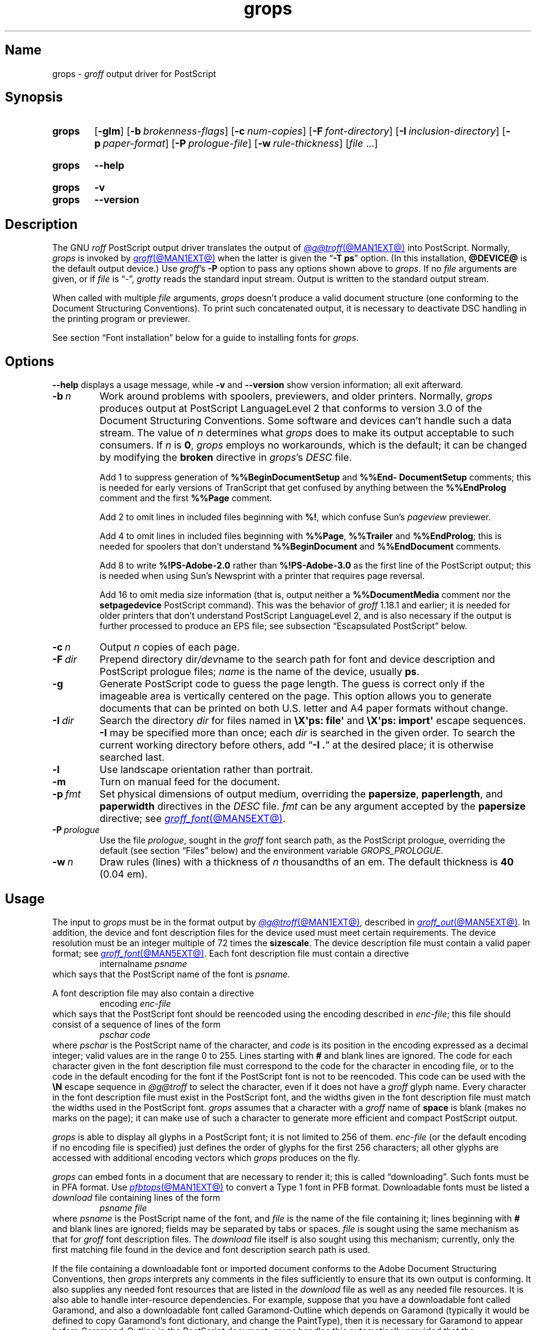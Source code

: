 .TH grops @MAN1EXT@ "@MDATE@" "groff @VERSION@"
.SH Name
grops \-
.I groff
output driver for PostScript
.
.
.\" ====================================================================
.\" Legal Terms
.\" ====================================================================
.\"
.\" Copyright (C) 1989-2018, 2020 Free Software Foundation, Inc.
.\"
.\" Permission is granted to make and distribute verbatim copies of this
.\" manual provided the copyright notice and this permission notice are
.\" preserved on all copies.
.\"
.\" Permission is granted to copy and distribute modified versions of
.\" this manual under the conditions for verbatim copying, provided that
.\" the entire resulting derived work is distributed under the terms of
.\" a permission notice identical to this one.
.\"
.\" Permission is granted to copy and distribute translations of this
.\" manual into another language, under the above conditions for
.\" modified versions, except that this permission notice may be
.\" included in translations approved by the Free Software Foundation
.\" instead of in the original English.
.
.
.\" Save and disable compatibility mode (for, e.g., Solaris 10/11).
.do nr *groff_grops_1_man_C \n[.cp]
.cp 0
.
.\" Define fallback for groff 1.23's MR macro if the system lacks it.
.nr do-fallback 0
.if !\n(.f           .nr do-fallback 1 \" mandoc
.if  \n(.g .if !d MR .nr do-fallback 1 \" older groff
.if !\n(.g           .nr do-fallback 1 \" non-groff *roff
.if \n[do-fallback]  \{\
.  de MR
.    ie \\n(.$=1 \
.      I \%\\$1
.    el \
.      IR \%\\$1 (\\$2)\\$3
.  .
.\}
.rr do-fallback
.
.
.\" This macro definition is poor style from a portability standpoint,
.\" but it's a good test and demonstration of the standard font
.\" repertoire for the devices where it has any effect at all, and so
.\" should be retained.
.de FT
.  if '\\*(.T'ps' .ft \\$1
.  if '\\*(.T'pdf' .ft \\$1
..
.
.\" ====================================================================
.SH Synopsis
.\" ====================================================================
.
.SY grops
.RB [ \-glm ]
.RB [ \-b\~\c
.IR  brokenness-flags ]
.RB [ \-c\~\c
.IR num-copies ]
.RB [ \-F\~\c
.IR font-directory ]
.RB [ \-I\~\c
.IR inclusion-directory ]
.RB [ \-p\~\c
.IR paper-format ]
.RB [ \-P\~\c
.IR prologue-file ]
.RB [ \-w\~\c
.IR rule-thickness ]
.RI [ file\~ .\|.\|.]
.YS
.
.
.SY grops
.B \-\-help
.YS
.
.
.SY grops
.B \-v
.
.SY grops
.B \-\-version
.YS
.
.
.\" ====================================================================
.SH Description
.\" ====================================================================
.
The GNU
.I roff
PostScript output driver translates the output of
.MR @g@troff @MAN1EXT@
into PostScript.
.
Normally,
.I grops
is invoked by
.MR groff @MAN1EXT@
when the latter is given the
.RB \[lq] \-T\~ps \[rq]
option.
.
(In this installation,
.B @DEVICE@
is the default output device.)
.
Use
.IR groff 's
.B \-P
option to pass any options shown above to
.IR grops .
.
If no
.I file
arguments are given,
or if
.I file
is \[lq]\-\[rq],
.I grotty
reads the standard input stream.
.
Output is written to the standard output stream.
.
.
.P
When called with multiple
.I file
arguments,
.I grops
doesn't produce a valid document structure
(one conforming to the Document Structuring Conventions).
.
To print such concatenated output,
it is necessary to deactivate DSC handling in the printing program or
previewer.
.
.
.P
See section \[lq]Font installation\[rq] below for a guide to installing
fonts for
.IR grops .
.
.
.\" ====================================================================
.SH Options
.\" ====================================================================
.
.B \-\-help
displays a usage message,
while
.B \-v
and
.B \-\-version
show version information;
all exit afterward.
.
.
.TP
.BI \-b\~ n
Work around problems with spoolers,
previewers,
and older printers.
.
Normally,
.I grops
produces output at PostScript \%LanguageLevel\~2 that conforms to
version 3.0 of the Document Structuring Conventions.
.
Some software and devices can't handle such a data stream.
.
The value
.RI of\~ n
determines what
.I grops
does to make its output acceptable to such consumers.
.
If
.I n
is
.BR 0 ,
.I grops
employs no workarounds,
which is the default;
it can be changed by modifying the
.B broken
directive in
.IR grops 's
.I DESC
file.
.
.
.IP
Add\~1 to suppress generation of
.B %%Begin\%Document\%Setup
and
.B %%End\%Document\%Setup
comments;
this is needed for early versions of TranScript that get confused by
anything between the
.B %%End\%Prolog
comment and the first
.B %%Page
comment.
.
.
.IP
Add\~2 to omit lines in included files beginning with
.BR %!\& ,
which confuse Sun's
.I pageview
previewer.
.
.
.IP
Add\~4 to omit lines in included files beginning with
.BR %%Page ,
.B %%Trailer
and
.BR %%End\%Prolog ;
this is needed for spoolers that don't understand
.B %%Begin\%Document
and
.B %%End\%Document
comments.
.
.
.IP
Add\~8 to write
.B %!PS\-Adobe\-2.0
rather than
.B %!PS\-Adobe\-3.0
as the first line of the PostScript output;
this is needed when using Sun's Newsprint with a printer that requires
page reversal.
.
.
.IP
Add\~16 to omit media size information
(that is,
output neither a
.B %%Document\%Media
comment nor the
.B setpagedevice
PostScript command).
.
This was the behavior of
.I groff
1.18.1 and earlier;
it is
needed for older printers that don't understand PostScript
\%LanguageLevel\~2,
and is also necessary if the output is further processed to produce an
EPS file;
see subsection \[lq]Escapsulated PostScript\[rq] below.
.
.
.TP
.BI \-c\~ n
Output
.I n
copies of each page.
.
.
.TP
.BI \-F\~ dir
Prepend directory
.RI dir /dev name
to the search path for
font and device description and PostScript prologue files;
.I name
is the name of the device,
usually
.BR ps .
.
.
.TP
.B \-g
Generate PostScript code to guess the page length.
.
The guess is correct only if the imageable area is vertically centered
on the page.
.
This option allows you to generate documents that can be printed on both
U.S.\& letter and A4 paper formats without change.
.
.
.TP
.BI \-I\~ dir
Search the directory
.I dir
for files named in
.B \[rs]X\[aq]ps: file\[aq]
and
.B \[rs]X\[aq]ps: import\[aq]
escape sequences.
.
.B \-I
may be specified more than once;
each
.I dir
is searched in the given order.
.
To search the current working directory before others,
add
.RB \[lq] "\-I .\&" \[rq]
at the desired place;
it is otherwise searched last.
.
.
.TP
.B \-l
Use landscape orientation rather than portrait.
.
.
.TP
.B \-m
Turn on manual feed for the document.
.
.
.TP
.BI \-p\~ fmt
Set physical dimensions of output medium,
overriding the
.BR \%papersize ,
.BR \%paperlength ,
and
.B \%paperwidth
directives in the
.I DESC
file.
.
.I fmt
can be any argument accepted by the
.B \%papersize
directive;
see
.MR groff_font @MAN5EXT@ .
.
.
.TP
.BI \-P\~ prologue
Use the file
.IR prologue ,
sought in the
.I groff
font search path,
as the PostScript prologue,
overriding the default
(see section \[lq]Files\[rq] below)
and the environment variable
.I GROPS_PROLOGUE.
.
.
.TP
.BI \-w\~ n
Draw rules (lines) with a thickness of
.IR n \~thousandths
of an em.
.
The default thickness is
.B 40
(0.04\~em).
.
.
.\" ====================================================================
.SH Usage
.\" ====================================================================
.
The input to
.I grops
must be in the format output by
.MR @g@troff @MAN1EXT@ ,
described in
.MR groff_out @MAN5EXT@ .
.
In addition,
the device and font description files for the device used must meet
certain requirements.
.
The device resolution must be an integer multiple of\~72 times the
.BR sizescale .
.
The device description file must contain a valid paper format;
see
.MR groff_font @MAN5EXT@ .
.
Each font description file must contain a directive
.
.RS
.EX
.RI internalname\~ psname
.EE
.RE
.
which says that the PostScript name of the font is
.IR psname .
.
.
.P
A font description file may also contain a directive
.
.RS
.EX
.RI encoding\~ enc-file
.EE
.RE
.
which says that
the PostScript font should be reencoded using the encoding described in
.IR enc-file ;
this file should consist of a sequence of lines of the form
.
.
.RS
.EX
.I pschar code
.EE
.RE
.
where
.I pschar
is the PostScript name of the character,
and
.I code
is its position in the encoding expressed as a decimal integer;
valid values are in the range 0 to\~255.
.
Lines starting with
.B #
and blank lines are ignored.
.
The code for each character given in the font description file must
correspond to the code for the character in encoding file,
or to the code in the default encoding for the font if the PostScript
font is not to be reencoded.
.
This code can be used with the
.B \[rs]N
escape sequence in
.I @g@troff
to select the character,
even if it does not have a
.I groff
glyph name.
.
Every character in the font description file must exist in the
PostScript font,
and the widths given in the font description file must match the widths
used in the PostScript font.
.
.I grops
assumes that a character with a
.I groff
name of
.B space
is blank
(makes no marks on the page);
it can make use of such a character to generate more efficient and
compact PostScript output.
.
.
.P
.I grops
is able to display all glyphs in a PostScript font;
it is not limited to 256 of them.
.
.I enc-file
(or the default encoding if no encoding file is specified)
just defines the
order of glyphs for the first 256 characters;
all other glyphs are accessed with additional encoding vectors which
.I grops
produces on the fly.
.
.
.P
.I grops
can embed fonts in a document that are necessary to render it;
this is called \[lq]downloading\[rq].
.
Such fonts must be in PFA format.
.
Use
.MR pfbtops @MAN1EXT@
to convert a Type\~1 font in PFB format.
.
Downloadable fonts must be listed a
.I download
file containing lines of the form
.
.RS
.EX
.I psname file
.EE
.RE
.
where
.I psname
is the PostScript name of the font,
and
.I file
is the name of the file containing it;
lines beginning with
.B #
and blank lines are ignored;
fields may be separated by tabs or spaces.
.
.I file
is sought using the same mechanism as that for
.I groff
font description files.
.
The
.I download
file itself is also sought using this mechanism;
currently,
only the first matching file found in the device and font description
search path is used.
.
.
.P
If the file containing a downloadable font or imported document
conforms to the Adobe Document Structuring Conventions,
then
.I grops
interprets any comments in the files sufficiently to ensure that its
own output is conforming.
.
It also supplies any needed font resources that are listed in the
.I download
file
as well as any needed file resources.
.
It is also able to handle inter-resource dependencies.
.
For example,
suppose that you have a downloadable font called Garamond,
and also a downloadable font called Garamond-Outline which depends on
Garamond
(typically it would be defined to copy Garamond's font dictionary,
and change the PaintType),
then it is necessary for Garamond to appear before Garamond-Outline in
the PostScript document.
.
.I grops
handles this automatically provided that the downloadable font file
for Garamond-Outline indicates its dependence on Garamond by means of
the Document Structuring Conventions,
for example by beginning with the following lines.
.
.RS
.EX
%!PS\-Adobe\-3.0 Resource\-Font
%%DocumentNeededResources: font Garamond
%%EndComments
%%IncludeResource: font Garamond
.EE
.RE
.
In this case,
both Garamond and Garamond-Outline would need to be listed
in the
.I download
file.
.
A downloadable font should not include its own name in a
.B %%Document\%Supplied\%Resources
comment.
.
.
.P
.I grops
does not interpret
.B %%Document\%Fonts
comments.
.
The
.BR %%Document\%Needed\%Resources ,
.BR %%Document\%Supplied\%Resources ,
.BR %%Include\%Resource ,
.BR %%Begin\%Resource ,
and
.B %%End\%Resource
comments
(or possibly the old
.BR %%Document\%Needed\%Fonts ,
.BR %%Document\%Supplied\%Fonts ,
.BR %%Include\%Font ,
.BR %%Begin\%Font ,
and
.B %%End\%Font
comments)
should be used.
.
.
.P
The default stroke and fill color is black.
.
For colors defined in the \[lq]rgb\[rq] color space,
.B setrgbcolor
is used;
for \[lq]cmy\[rq] and \[lq]cmyk\[rq],
.BR setcmykcolor ;
and for \[lq]gray\[rq],
.BR setgray .
.
.B setcmykcolor
is a PostScript \%LanguageLevel\~2 command and thus not available on
some older printers.
.
.
.\" ====================================================================
.SS Typefaces
.\" ====================================================================
.
.P
Styles called
.BR R ,
.BR I ,
.BR B ,
and
.B BI
mounted at font positions 1 to\~4.
.
Text fonts are grouped into families
.BR A ,
.BR BM ,
.BR C ,
.BR H ,
.BR HN ,
.BR N ,
.BR P ,
.RB and\~ T ,
each having members in each of these styles.
.
.
.RS
.TP
.B AR
.FT AR
AvantGarde-Book
.FT
.
.TQ
.B AI
.FT AI
AvantGarde-BookOblique
.FT
.
.TQ
.B AB
.FT AB
AvantGarde-Demi
.FT
.
.TQ
.B ABI
.FT ABI
AvantGarde-DemiOblique
.FT
.
.TQ
.B BMR
.FT BMR
Bookman-Light
.FT
.
.TQ
.B BMI
.FT BMI
Bookman-LightItalic
.FT
.
.TQ
.B BMB
.FT BMB
Bookman-Demi
.FT
.
.TQ
.B BMBI
.FT BMBI
Bookman-DemiItalic
.FT
.
.TQ
.B CR
.FT CR
Courier
.FT
.
.TQ
.B CI
.FT CI
Courier-Oblique
.FT
.
.TQ
.B CB
.FT CB
Courier-Bold
.FT
.
.TQ
.B CBI
.FT CBI
Courier-BoldOblique
.FT
.
.TQ
.B HR
.FT HR
Helvetica
.FT
.
.TQ
.B HI
.FT HI
Helvetica-Oblique
.FT
.
.TQ
.B HB
.FT HB
Helvetica-Bold
.FT
.
.TQ
.B HBI
.FT HBI
Helvetica-BoldOblique
.FT
.
.TQ
.B HNR
.FT HNR
Helvetica-Narrow
.FT
.
.TQ
.B HNI
.FT HNI
Helvetica-Narrow-Oblique
.FT
.
.TQ
.B HNB
.FT HNB
Helvetica-Narrow-Bold
.FT
.
.TQ
.B HNBI
.FT HNBI
Helvetica-Narrow-BoldOblique
.FT
.
.TQ
.B NR
.FT NR
NewCenturySchlbk-Roman
.FT
.
.TQ
.B NI
.FT NI
NewCenturySchlbk-Italic
.FT
.
.TQ
.B NB
.FT NB
NewCenturySchlbk-Bold
.FT
.
.TQ
.B NBI
.FT NBI
NewCenturySchlbk-BoldItalic
.FT
.
.TQ
.B PR
.FT PR
Palatino-Roman
.FT
.
.TQ
.B PI
.FT PI
Palatino-Italic
.FT
.
.TQ
.B PB
.FT PB
Palatino-Bold
.FT
.
.TQ
.B PBI
.FT PBI
Palatino-BoldItalic
.FT
.
.TQ
.B TR
.FT TR
Times-Roman
.FT
.
.TQ
.B TI
.FT TI
Times-Italic
.FT
.
.TQ
.B TB
.FT TB
Times-Bold
.FT
.
.TQ
.B TBI
.FT TBI
Times-BoldItalic
.FT
.RE
.
.
.br
.ne 2v
.P
Another text font is not a member of a family.
.
.
.RS
.TP
.B ZCMI
.FT ZCMI
ZapfChancery-MediumItalic
.FT
.RE
.
.
.P
Special fonts include
.BR S ,
the PostScript Symbol font;
.BR ZD ,
Zapf Dingbats;
.B SS
(slanted symbol),
which contains oblique forms of lowercase Greek letters derived from
Symbol;
.BR EURO ,
which offers a Euro glyph for use with old devices lacking it;
and
.BR ZDR ,
a reversed version of ZapfDingbats
(with symbols flipped about the vertical axis).
.
Most glyphs in these fonts are unnamed and must be accessed using
.BR \[rs]N .
.
The last three are not standard PostScript fonts,
but supplied by
.I groff
and therefore included in the default
.I download
file.
.
.
.\" ====================================================================
.SS "Device control commands"
.\" ====================================================================
.
.I grops
recognizes device control commands produced by the
.B \[rs]X
escape sequence,
but interprets only those that begin with a
.RB \[lq] ps: \[rq]
tag.
.
.
.TP
.BI "\[rs]X\[aq]ps: exec\~" code \[aq]
.RS
Execute the arbitrary PostScript commands
.IR code .
.
The PostScript
.I \%currentpoint
is set to the
.I groff
drawing position when the
.B \[rs]X
escape sequence is interpreted before executing
.IR code .
.
The origin is at the top left corner of the page;
.IR x \~coordinates
increase to the right,
and
.IR y \~coordinates
down the page.
.
A
.RB procedure\~ u
is defined that converts
.I groff
basic units to the coordinate system in effect
(provided the user doesn't change the scale).
.
For example,
.
.RS
.EX
\&.nr x 1i
\[rs]X\[aq]ps: exec \[rs]nx u 0 rlineto stroke\[aq]
.EE
.RE
.
draws a horizontal line one inch long.
.
.I code
may make changes to the graphics state,
but any changes persist only to the end of the page.
.
A dictionary containing the definitions specified by the
.B def
and
.B mdef
commands is on top of the dictionary stack.
.
If your code adds definitions to this dictionary,
you should allocate space for them using
.RB \[lq] "\[rs]X\[aq]ps: mdef\~"
.IB n \[aq]\c
\[rq].
.
Any definitions persist only until the end of the page.
.
If you use the
.B \[rs]Y
escape sequence with an argument that names a macro,
.I code
can extend over multiple lines.
.
For example,
.
.RS
.EX
\&.nr x 1i
\&.de y
\&ps: exec
\&\[rs]nx u 0 rlineto
\&stroke
\&..
\&\[rs]Yy
.EE
.RE
.
is another way to draw a horizontal line one inch long.
.
The single backslash before
.RB \[lq] nx \[rq]\[em]the
only reason to use a register while defining the macro
.RB \[lq] y \[rq]\[em]is
to convert a user-specified dimension
.RB \[lq] 1i \[rq]
to
.I groff
basic units which are in turn converted to PostScript units with the
.B u
procedure.
.
.
.P
.I grops
wraps user-specified PostScript code into a dictionary,
nothing more.
.
In particular,
it doesn't start and end the inserted code with
.B save
and
.BR restore ,
respectively.
.
This must be supplied by the user,
if necessary.
.RE
.
.
.TP
.BI "\[rs]X\[aq]ps: file\~" name \[aq]
This is the same as the
.B exec
command except that the PostScript code is read from file
.IR name .
.
.
.TP
.BI "\[rs]X\[aq]ps: def\~" code \[aq]
Place a PostScript definition contained in
.I code
in the prologue.
.
There should be at most one definition per
.B \[rs]X
command.
.
Long definitions can be split over several
.B \[rs]X
commands;
all the
.I code
arguments are simply joined together separated by newlines.
.
The definitions are placed in a dictionary which is automatically
pushed on the dictionary stack when an
.B exec
command is executed.
.
If you use the
.B \[rs]Y
escape sequence with an argument that names a macro,
.I code
can extend over multiple lines.
.
.
.TP
.BI "\[rs]X\[aq]ps: mdef\~" "n code" \[aq]
Like
.BR def ,
except that
.I code
may contain up to
.IR n \~definitions.
.
.I grops
needs to know how many definitions
.I code
contains
so that it can create an appropriately sized PostScript dictionary
to contain them.
.
.
.TP
.BI "\[rs]X\[aq]ps: import\~" "file llx lly urx ury width\~"\c
.RI [ height ]\c
.B \[aq]
Import a PostScript graphic from
.IR file .
.
The arguments
.IR llx ,
.IR lly ,
.IR urx ,
and
.I ury
give the bounding box of the graphic in the default PostScript
coordinate system.
.
They should all be integers:
.I llx
and
.I lly
are the
.I x
and
.IR y \~coordinates
of the lower left corner of the graphic;
.I urx
and
.I ury
are the
.I x
and
.IR y \~coordinates
of the upper right corner of the graphic;
.I width
and
.I height
are integers that give the desired width and height in
.I groff
basic units of the graphic.
.
.
.IP
The graphic is scaled so that it has this width and height
and translated so that the lower left corner of the graphic is
located at the position associated with
.B \[rs]X
command.
.
If the height argument is omitted it is scaled uniformly in the
.I x
and
.IR y \~axes
so that it has the specified width.
.
.
.IP
The contents of the
.B \[rs]X
command are not interpreted by
.IR @g@troff ,
so vertical space for the graphic is not automatically added,
and the
.I width
and
.I height
arguments are not allowed to have attached scaling indicators.
.
.
.IP
If the PostScript file complies with the Adobe Document Structuring
Conventions and contains a
.B %%Bounding\%Box
comment,
then the bounding box can be automatically extracted from within
.I groff
input by using the
.B psbb
request.
.
.
.IP
See
.MR groff_tmac @MAN5EXT@
for a description of the
.B PSPIC
macro which provides a convenient high-level interface for inclusion of
PostScript graphics.
.
.
.TP
.B \[rs]X\[aq]ps: invis\[aq]
.TQ
.B \[rs]X\[aq]ps: endinvis\[aq]
No output is generated for text and drawing commands
that are bracketed with these
.B \[rs]X
commands.
.
These commands are intended for use when output from
.I @g@troff
is previewed before being processed with
.IR grops ;
if the previewer is unable to display certain characters
or other constructs,
then other substitute characters or constructs can be used for
previewing by bracketing them with these
.B \[rs]X
commands.
.
.
.RS
.P
For example,
.I \%gxditview
is not able to display a proper
.B \[rs][em]
character because the standard X11 fonts do not provide it;
this problem can be overcome by executing the following
request
.
.
.IP
.EX
\&.char \[rs][em] \[rs]X\[aq]ps: invis\[aq]\[rs]
\[rs]Z\[aq]\[rs]v\[aq]-.25m\[aq]\[rs]h\[aq].05m\[aq]\c
\[rs]D\[aq]l .9m 0\[aq]\[rs]h\[aq].05m\[aq]\[aq]\[rs]
\[rs]X\[aq]ps: endinvis\[aq]\[rs][em]
.EE
.
.
.P
In this case,
.I \%gxditview
is unable to display the
.B \[rs][em]
character and draws the line,
whereas
.I grops
prints the
.B \[rs][em]
character
and ignores the line
(this code is already in file
.IR Xps.tmac ,
which is loaded if a document intended for
.I grops
is previewed with
.IR \%gxditview ).
.RE
.
.
.P
If a PostScript procedure
.B BPhook
has been defined via a
.RB \[lq] "ps: def" \[rq]
or
.RB \[lq] "ps: mdef" \[rq]
device control command,
it is executed at the beginning of every page
(before anything is drawn or written by
.IR groff ).
.
For example,
to underlay the page contents with the word \[lq]DRAFT\[rq] in light
gray,
you might use
.
.
.RS
.P
.EX
\&.de XX
ps: def
/BPhook
{ gsave .9 setgray clippath pathbbox exch 2 copy
  .5 mul exch .5 mul translate atan rotate pop pop
  /NewCenturySchlbk-Roman findfont 200 scalefont setfont
  (DRAFT) dup stringwidth pop \-.5 mul \-70 moveto show
  grestore }
def
\&..
\&.devicem XX
.EE
.RE
.
.
.P
Or,
to cause lines and polygons to be drawn with square linecaps and mitered
linejoins instead of the round linecaps and linejoins normally used by
.IR grops ,
use
.
.RS
.EX
\&.de XX
ps: def
/BPhook { 2 setlinecap 0 setlinejoin } def
\&..
\&.devicem XX
.EE
.RE
.
(square linecaps,
as opposed to butt linecaps
.RB (\[lq] "0 setlinecap" \[rq]),
give true corners in boxed tables even though the lines are drawn
unconnected).
.
.
.\" ====================================================================
.SS "Encapsulated PostScript"
.\" ====================================================================
.
.I grops
itself doesn't emit bounding box information.
.
The following script,
.IR groff2eps ,
produces an EPS file.
.
.
.RS
.P
.EX
#! /bin/sh
groff \-P\-b16 "$1" > "$1".ps
gs \-dNOPAUSE \-sDEVICE=bbox \-\- "$1".ps 2> "$1".bbox
sed \-e "/\[ha]%%Orientation/r $1.bbox" \[rs]
    \-e "/\[ha]%!PS\-Adobe\-3.0/s/$/ EPSF\-3.0/" "$1".ps > "$1".eps
rm "$1".ps "$1".bbox
.EE
.RE
.
.
.P
You can then use
.RB \[lq] "groff2eps foo" \[rq]
to convert file
.I foo
to
.IR foo.eps .
.
.
.\" ====================================================================
.SS "TrueType and other font formats"
.\" ====================================================================
.
TrueType fonts can be used with
.I grops
if converted first to Type\~42 format,
a PostScript wrapper equivalent to the PFA format described in
.MR pfbtops @MAN1EXT@ .
.
Several methods exist to generate a Type\~42 wrapper;
some of them involve the use of a PostScript interpreter such as
Ghostscript\[em]see
.MR gs 1 .
.
.
.P
One approach is to use
.UR https://fontforge.org/
FontForge
.UE ,
a font editor that can convert most outline font formats.
.
Here's an example of using the Roboto Slab Serif font with
.IR groff .
.
Several variables are used so that you can more easily adapt it into
your own script.
.
.
.RS 4
.P
.EX
MAP=@FONTDIR@/devps/generate/text.map
TTF=/usr/share/fonts/truetype/roboto/slab/RobotoSlab\-Regular.ttf
BASE=$(basename \[dq]$TTF\[dq])
INT=${BASE%.ttf}
PFA=$INT.pfa
AFM=$INT.afm
GFN=RSR
DIR=$HOME/.local/groff/font
mkdir \-p \[dq]$DIR\[dq]/devps
fontforge \-lang=ff \-c \[dq]Open(\[rs]\[dq]$TTF\[rs]\[dq]);\[rs]
\tGenerate(\[rs]\[dq]$DIR/devps/$PFA\[rs]\[dq]);\[dq]
afmtodit \[dq]$DIR/devps/$AFM\[dq] \[dq]$MAP\[dq] \
\[dq]$DIR/devps/$GFN\[dq]
printf \[dq]$BASE\[rs]t$PFA\[rs]n\[dq] >> \[dq]$DIR/devps/download\[dq]
.EE
.RE
.
.
.P
.I fontforge
and
.I afmtodit
may generate warnings depending on the attributes of the font.
.
The test procedure is simple.
.
.
.RS 4
.P
.EX
printf \[dq].ft RSR\[rs]nHello, world!\[rs]n\[dq] | groff \-F \
\[dq]$DIR\[dq] > hello.ps
.EE
.RE
.
.
.P
Once you're satisfied that the font works,
you may want to generate any available related styles
(for instance,
Roboto Slab
also has \[lq]Bold\[rq],
\[lq]Light\[rq],
and
\[lq]Thin\[rq]
styles)
and set up
.I GROFF_FONT_PATH
in your environment to include the directory you keep the generated
fonts in so that you don't have to use the
.B \-F
option.
.
.
.\" ====================================================================
.SH "Font installation"
.\" ====================================================================
.
The following is a step-by-step font installation guide for
.I grops.
.
.
.IP \[bu] 2n
Convert your font to something
.I groff
understands.
.
This is a PostScript Type\~1 font in PFA format or a PostScript
Type\~42 font,
together with an AFM file.
.
A PFA file begins as follows.
.
.RS
.RS \" two RS calls to get inboard of IP indentation
.EX
%!PS\-AdobeFont\-1.0:
.EE
.RE
.
A PFB file contains this string as well,
preceded by some non-printing bytes.
.
If your font is in PFB format,
use
.IR groff 's
.MR pfbtops @MAN1EXT@
program to convert it to PFA.
.
For TrueType and other font formats,
we recommend
.IR fontforge ,
which can convert most outline font formats.
.
A Type\~42 font file begins as follows.
.
.RS
.EX
%!PS\-TrueTypeFont
.EE
.RE
.
This is a wrapper format for TrueType fonts.
.
Old PostScript printers might not support them
(that is,
they might not have a built-in TrueType font interpreter).
.
In the following steps,
we will consider the use of CTAN's
.UR https://\:ctan.org/\:tex\-archive/\:fonts/\:brushscr
BrushScriptX-Italic
.UE
font in PFA format.
.RE \" now restore left margin
.
.
.IP \[bu]
Convert the AFM file to a
.I groff
font description file with the
.MR afmtodit @MAN1EXT@
program.
.
For instance,
.
.RS
.RS \" two RS calls to get inboard of IP indentation
.EX
$ \c
.B afmtodit BrushScriptX\-Italic.afm text.map BSI
.EE
.RE
.
converts the Adobe Font Metric file
.I BrushScriptX\-Italic.afm
to the
.I groff
font description file
.IR BSI .
.RE \" now restore left margin
.
.
.IP
If you have a font family which provides regular upright (roman),
bold,
italic,
and
bold-italic styles
(where \[lq]italic\[rq] may be \[lq]oblique\[rq] or \[lq]slanted\[rq]),
we recommend using the letters
.BR R ,
.BR B ,
.BR I ,
and
.BR BI ,
respectively,
as suffixes to the
.I groff
font family name to enable
.IR groff 's
font family and style selection features.
.
An example is
.IR groff 's
built-in support for Times:
the font family
name is abbreviated as
.BR T ,
and the
.I groff
font names are therefore
.BR TR ,
.BR TB ,
.BR TI ,
and
.BR TBI .
.
In our example,
however,
the BrushScriptX font is available in a single style only,
italic.
.
.
.IP \[bu]
Install the
.I groff
font description file(s) in a
.I devps
subdirectory in the search path that
.I groff
uses for device and font file descriptions.
.
See the
.I GROFF_FONT_PATH
entry in section \[lq]Environment\[rq] of
.MR @g@troff @MAN1EXT@
for the current value of the font search path.
.
While
.I groff
doesn't directly use AFM files,
it is a good idea to store them alongside its font description files.
.
.
.IP \[bu]
Register fonts in the
.I devps/download
file so they can be located for embedding in PostScript files
.I grops
generates.
.
Only the first
.I download
file encountered in the font search path is read.
.
If in doubt,
copy the default
.I download
file
(see section \[lq]Files\[rq] below)
to the first directory in the font search path and add your fonts there.
.
The PostScript font name used by
.I grops
is stored in the
.B internalname
field in the
.I groff
font description file.
.
(This name does not necessarily resemble the font's file name.)
.
We add the following line to
.IR download .
.
.RS
.RS \" two RS calls to get inboard of IP indentation
.EX
BrushScriptX\-Italic\[->]BrushScriptX\-Italic.pfa
.EE
.RE \" but only one to get back to it
.
A tab character,
depicted as \[->],
separates the fields.
.RE \" now restore left margin
.
.
.IP \[bu]
Test the selection and embedding of the new font.
.
.RS
.RS \" two RS calls to get inboard of IP indentation
.EX
printf "\[rs]\[rs]f[BSI]Hello, world!\[rs]n" \
| groff \-T ps \-P \-e >hello.ps
see hello.pdf
.EE
.RE
.RE \" now restore left margin
.
.
.\" ====================================================================
.SH "Old fonts"
.\" ====================================================================
.
.I groff
versions 1.19.2 and earlier contained descriptions of a slightly
different set of the base 35 PostScript level 2 fonts defined by Adobe.
.
The older set has 229 glyphs and a larger set of kerning pairs;
the newer one has 314 glyphs and includes the Euro glyph.
.
For backwards compatibility,
these old font descriptions are also installed in the
.I @OLDFONTDIR@/\:\%devps
directory.
.
.
.P
To use them,
make sure that
.I grops
finds the fonts before the default system fonts
(with the same names):
either give
.I grops
the
.B \-F
command-line option,
.
.RS
.EX
$ \c
.B groff \-Tps \-P\-F \-P@OLDFONTDIR@ \c
\&.\|.\|.
.EE
.RE
.
or add the directory to
.IR groff 's
font and device description search path environment variable,
.
.RS
.EX
$ \c
.B GROFF_FONT_PATH=\:@OLDFONTDIR@ \[rs]
.RS
.B groff \-Tps \c
\&.\|.\|.
.RE
.EE
.RE
.
when the command runs.
.
.
.br
.ne 3v
.\" ====================================================================
.SH Environment
.\" ====================================================================
.
.TP
.I GROFF_FONT_PATH
A list of directories in which to seek the selected output device's
directory of device and font description files.
.
See
.MR @g@troff @MAN1EXT@
and
.MR groff_font @MAN5EXT@ .
.
.
.TP
.I GROPS_PROLOGUE
If this is set to
.IR foo ,
then
.I grops
uses the file
.I foo
(in the font path) instead of the default prologue file
.IR prologue .
.
The option
.B \-P
overrides this environment variable.
.
.
.TP
.I SOURCE_DATE_EPOCH
A timestamp
(expressed as seconds since the Unix epoch)
to use as the output creation timestamp in place of the current time.
.
The time is converted to human-readable form using
.MR ctime 3
and recorded in a PostScript comment.
.
.
.TP
.I TZ
The time zone to use when converting the current time
(or value of
.IR SOURCE_DATE_EPOCH )
to human-readable form;
see
.MR tzset 3 .
.
.
.\" ====================================================================
.SH Files
.\" ====================================================================
.
.TP
.I @FONTDIR@/\:\%devps/\:DESC
describes the
.B ps
output device.
.
.
.TP
.IR @FONTDIR@/\:\%devps/ F
describes the font known
.RI as\~ F
on device
.BR ps .
.
.
.TP
.I @FONTDIR@/\:\%devps/\:\%download
lists fonts available for embedding within the PostScript document
(or download to the device).
.
.
.TP
.I @FONTDIR@/\:\%devps/\:\%prologue
is the default PostScript prologue prefixed to every output file.
.
.
.TP
.I @FONTDIR@/\:\%devps/\:text.enc
describes the encoding scheme used by most PostScript Type\~1 fonts;
the
.B \%encoding
directive of
font description files for the
.B ps
device refers to it.
.
.
.TP
.I @MACRODIR@/\:ps.tmac
defines macros for use with the
.B ps
output device.
.
It is automatically loaded by
.I troffrc
when the
.B ps
output device is selected.
.
.
.TP
.I @MACRODIR@/\:pspic.tmac
defines the
.B PSPIC
macro for embedding images in a document;
see
.MR groff_tmac @MAN5EXT@ .
.
It is automatically loaded by
.I troffrc.
.
.
.TP
.I @MACRODIR@/psold.tmac
provides replacement glyphs for text fonts that lack complete coverage
of the ISO Latin-1 character set;
using it,
.I groff
can produce glyphs like eth (\[Sd]) and thorn (\[Tp]) that older
PostScript printers do not natively support.
.
.
.P
.I grops
creates temporary files using the template
.RI \[lq] grops XXXXXX\[rq];
see
.MR groff @MAN1EXT@
for details on their storage location.
.
.
.\" ====================================================================
.SH "See also"
.\" ====================================================================
.
.UR http://\:partners\:.adobe\:.com/\:public/\:developer/\:en/\:ps/\
\:5001\:.DSC_Spec\:.pdf
PostScript Language Document Structuring Conventions Specification
.UE
.
.
.P
.MR afmtodit @MAN1EXT@ ,
.MR groff @MAN1EXT@ ,
.MR @g@troff @MAN1EXT@ ,
.MR pfbtops @MAN1EXT@ ,
.MR groff_char @MAN7EXT@ ,
.MR groff_font @MAN5EXT@ ,
.MR groff_out @MAN5EXT@ ,
.MR groff_tmac @MAN5EXT@
.
.
.\" Clean up.
.rm FT
.
.\" Restore compatibility mode (for, e.g., Solaris 10/11).
.cp \n[*groff_grops_1_man_C]
.do rr *groff_grops_1_man_C
.
.
.\" Local Variables:
.\" fill-column: 72
.\" mode: nroff
.\" End:
.\" vim: set filetype=groff textwidth=72:
